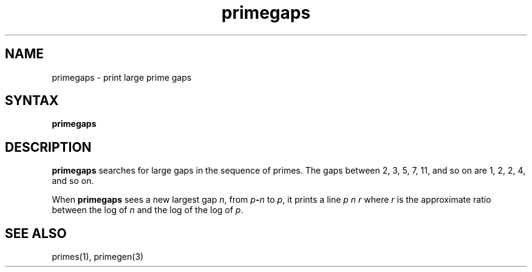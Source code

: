 .TH primegaps 1
.SH NAME
primegaps \- print large prime gaps
.SH SYNTAX
.B primegaps
.SH DESCRIPTION
.B primegaps
searches for large gaps in the sequence of primes.
The gaps between 2, 3, 5, 7, 11, and so on
are 1, 2, 2, 4, and so on.

When
.B primegaps
sees a new largest gap
.IR n ,
from
.I p\fB-\fIn
to
.IR p ,
it prints a line
.I p n r
where
.I r
is the approximate ratio between the log of
.I n
and the log of the log of
.IR p .
.SH "SEE ALSO"
primes(1),
primegen(3)
